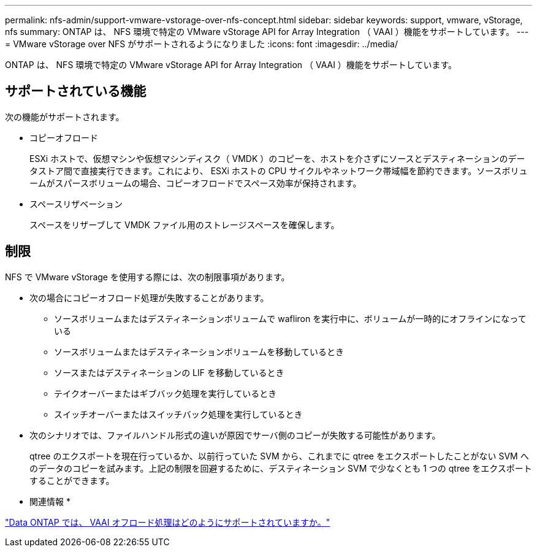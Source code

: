 ---
permalink: nfs-admin/support-vmware-vstorage-over-nfs-concept.html 
sidebar: sidebar 
keywords: support, vmware, vStorage, nfs 
summary: ONTAP は、 NFS 環境で特定の VMware vStorage API for Array Integration （ VAAI ）機能をサポートしています。 
---
= VMware vStorage over NFS がサポートされるようになりました
:icons: font
:imagesdir: ../media/


[role="lead"]
ONTAP は、 NFS 環境で特定の VMware vStorage API for Array Integration （ VAAI ）機能をサポートしています。



== サポートされている機能

次の機能がサポートされます。

* コピーオフロード
+
ESXi ホストで、仮想マシンや仮想マシンディスク（ VMDK ）のコピーを、ホストを介さずにソースとデスティネーションのデータストア間で直接実行できます。これにより、 ESXi ホストの CPU サイクルやネットワーク帯域幅を節約できます。ソースボリュームがスパースボリュームの場合、コピーオフロードでスペース効率が保持されます。

* スペースリザベーション
+
スペースをリザーブして VMDK ファイル用のストレージスペースを確保します。





== 制限

NFS で VMware vStorage を使用する際には、次の制限事項があります。

* 次の場合にコピーオフロード処理が失敗することがあります。
+
** ソースボリュームまたはデスティネーションボリュームで wafliron を実行中に、ボリュームが一時的にオフラインになっている
** ソースボリュームまたはデスティネーションボリュームを移動しているとき
** ソースまたはデスティネーションの LIF を移動しているとき
** テイクオーバーまたはギブバック処理を実行しているとき
** スイッチオーバーまたはスイッチバック処理を実行しているとき


* 次のシナリオでは、ファイルハンドル形式の違いが原因でサーバ側のコピーが失敗する可能性があります。
+
qtree のエクスポートを現在行っているか、以前行っていた SVM から、これまでに qtree をエクスポートしたことがない SVM へのデータのコピーを試みます。上記の制限を回避するために、デスティネーション SVM で少なくとも 1 つの qtree をエクスポートすることができます。



* 関連情報 *

https://kb.netapp.com/Advice_and_Troubleshooting/Data_Storage_Software/ONTAP_OS/What_VAAI_offloaded_operations_are_supported_by_Data_ONTAP%3F["Data ONTAP では、 VAAI オフロード処理はどのようにサポートされていますか。"]
